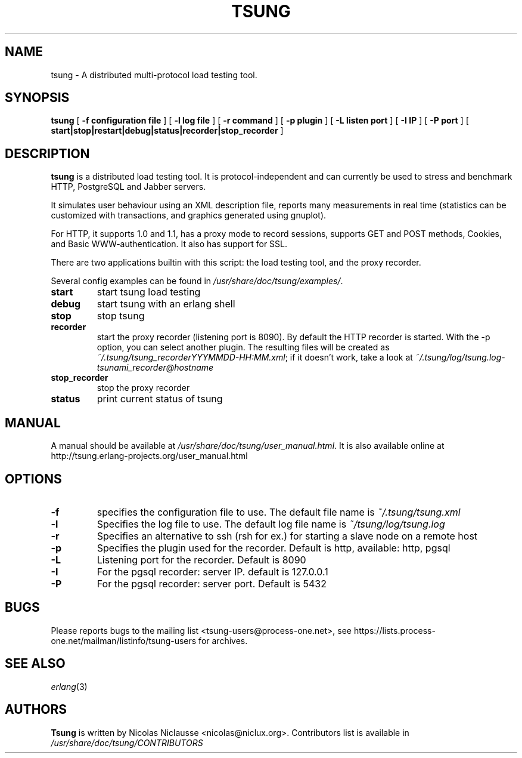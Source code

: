 .\" This manpage has been automatically generated by docbook2man 
.\" from a DocBook document.  This tool can be found at:
.\" <http://shell.ipoline.com/~elmert/comp/docbook2X/> 
.\" Please send any bug reports, improvements, comments, patches, 
.\" etc. to Steve Cheng <steve@ggi-project.org>.
.TH "TSUNG" "1" "08 août 2006" "" ""

.SH NAME
tsung \- A distributed multi-protocol load testing tool.
.SH SYNOPSIS

\fBtsung\fR [ \fB-f configuration file\fR ] [ \fB-l log file\fR ] [ \fB-r command\fR ] [ \fB-p plugin\fR ] [ \fB-L listen port\fR ] [ \fB-I IP\fR ] [ \fB-P port\fR ] [ \fBstart|stop|restart|debug|status|recorder|stop_recorder\fR ]

.SH "DESCRIPTION"
.PP
\fBtsung\fR is a distributed load testing
tool.  It is protocol-independent and can currently be used to
stress and benchmark HTTP, PostgreSQL and Jabber servers.
.PP
It simulates user behaviour using an XML description file,
reports many measurements in real time (statistics can be
customized with transactions, and graphics generated using
gnuplot).  
.PP
For HTTP, it supports 1.0 and 1.1, has a proxy mode to
record sessions, supports GET and POST methods, Cookies, and Basic
WWW-authentication. It also has support for SSL.  
.PP
There are two applications builtin with this script: the load testing tool, and the proxy recorder.
.PP
Several config examples can be found in
\fI/usr/share/doc/tsung/examples/\fR\&.
.TP
\fBstart\fR
start tsung load testing
.TP
\fBdebug\fR
start tsung with an erlang shell
.TP
\fBstop\fR
stop tsung
.TP
\fBrecorder\fR
start the proxy recorder (listening port is 8090). By default the HTTP recorder is started. With the -p option, you can select another plugin. The resulting files will be created as \fI~/.tsung/tsung_recorderYYYMMDD-HH:MM.xml\fR; if it doesn't work, take a look at \fI~/.tsung/log/tsung.log-tsunami_recorder@hostname\fR 
.TP
\fBstop_recorder\fR
stop the proxy recorder
.TP
\fBstatus\fR
print current status of tsung
.SH "MANUAL"
.PP
A manual should be available at
\fI/usr/share/doc/tsung/user_manual.html\fR\&. It
is also available online at
http://tsung.erlang-projects.org/user_manual.html
.SH "OPTIONS"
.TP
\fB-f\fR
specifies the configuration file to use. The default file name is \fI~/.tsung/tsung.xml\fR
.TP
\fB-l\fR
Specifies the log file to use. The default log file name is \fI~/tsung/log/tsung.log\fR
.TP
\fB-r\fR
Specifies an alternative to ssh (rsh for ex.) for starting a slave node on a remote host
.TP
\fB-p\fR
Specifies the plugin used for the recorder. Default is http, available: http, pgsql
.TP
\fB-L\fR
Listening port for the recorder. Default is 8090
.TP
\fB-I\fR
For the pgsql recorder: server IP. default is 127.0.0.1 
.TP
\fB-P\fR
For the pgsql recorder: server port. Default is 5432
.SH "BUGS"
.PP
Please reports bugs to the mailing list
<tsung-users@process-one.net>, see
https://lists.process-one.net/mailman/listinfo/tsung-users for
archives.
.SH "SEE ALSO"
.PP
\fIerlang\fR(3)
.SH "AUTHORS"
.PP
\fBTsung\fR is written by Nicolas Niclausse
<nicolas@niclux.org>\&. Contributors list
is available in
\fI/usr/share/doc/tsung/CONTRIBUTORS\fR

